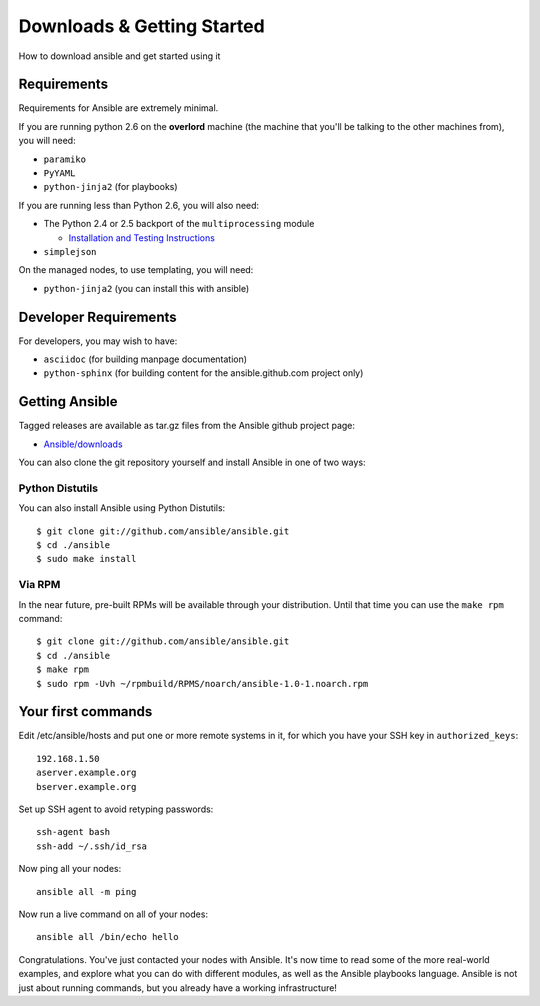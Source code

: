 Downloads & Getting Started
===========================

How to download ansible and get started using it

.. seealso::

   :doc:`examples`
       Examples of basic commands
   :doc:`playbooks`
       Learning ansible's configuration management language

Requirements
````````````

Requirements for Ansible are extremely minimal.

If you are running python 2.6 on the **overlord** machine (the machine
that you'll be talking to the other machines from), you will need:

* ``paramiko``
* ``PyYAML``
* ``python-jinja2`` (for playbooks)

If you are running less than Python 2.6, you will also need:

* The Python 2.4 or 2.5 backport of the ``multiprocessing`` module

  - `Installation and Testing Instructions <http://code.google.com/p/python-multiprocessing/wiki/Install>`_

* ``simplejson``

On the managed nodes, to use templating, you will need:

* ``python-jinja2`` (you can install this with ansible)

Developer Requirements
``````````````````````

For developers, you may wish to have:

* ``asciidoc`` (for building manpage documentation)
* ``python-sphinx`` (for building content for the ansible.github.com project only)


Getting Ansible
```````````````

Tagged releases are available as tar.gz files from the Ansible github
project page:

* `Ansible/downloads <https://github.com/ansible/ansible/downloads>`_

You can also clone the git repository yourself and install Ansible in
one of two ways:


Python Distutils
++++++++++++++++

You can also install Ansible using Python Distutils::

    $ git clone git://github.com/ansible/ansible.git
    $ cd ./ansible
    $ sudo make install

Via RPM
+++++++

In the near future, pre-built RPMs will be available through your
distribution. Until that time you can use the ``make rpm`` command::

    $ git clone git://github.com/ansible/ansible.git
    $ cd ./ansible
    $ make rpm
    $ sudo rpm -Uvh ~/rpmbuild/RPMS/noarch/ansible-1.0-1.noarch.rpm

Your first commands
```````````````````

Edit /etc/ansible/hosts and put one or more remote systems in it, for
which you have your SSH key in ``authorized_keys``::

    192.168.1.50
    aserver.example.org
    bserver.example.org

Set up SSH agent to avoid retyping passwords::

    ssh-agent bash
    ssh-add ~/.ssh/id_rsa

Now ping all your nodes::

    ansible all -m ping

Now run a live command on all of your nodes::
  
    ansible all /bin/echo hello

Congratulations.  You've just contacted your nodes with Ansible.  It's
now time to read some of the more real-world examples, and explore
what you can do with different modules, as well as the Ansible
playbooks language.  Ansible is not just about running commands, but
you already have a working infrastructure!


.. seealso::

   :ref:`Inventory <inventoryformat>`
       Complete documentation on the inventory file format
